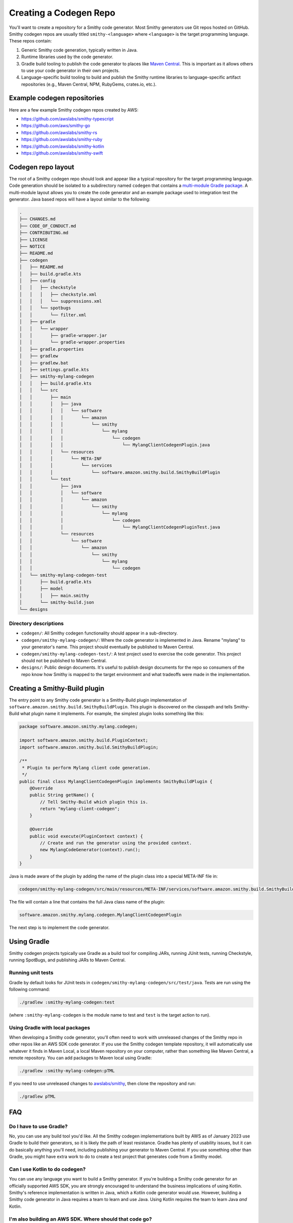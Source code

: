 -----------------------
Creating a Codegen Repo
-----------------------

You'll want to create a repository for a Smithy code generator. Most Smithy
generators use Git repos hosted on GitHub. Smithy codegen repos are usually
titled ``smithy-<language>`` where ``<language>`` is the target programming
language. These repos contain:

1. Generic Smithy code generation, typically written in Java.
2. Runtime libraries used by the code generator.
3. Gradle build tooling to publish the code generator to places like
   `Maven Central`_. This is important as it allows others to use your code
   generator in their own projects.
4. Language-specific build tooling to build and publish the Smithy
   runtime libraries to language-specific artifact repositories (e.g.,
   Maven Central, NPM, RubyGems, crates.io, etc.).


Example codegen repositories
============================

Here are a few example Smithy codegen repos created by AWS:

- https://github.com/awslabs/smithy-typescript
- https://github.com/aws/smithy-go
- https://github.com/awslabs/smithy-rs
- https://github.com/awslabs/smithy-ruby
- https://github.com/awslabs/smithy-kotlin
- https://github.com/awslabs/smithy-swift


Codegen repo layout
===================

The root of a Smithy codegen repo should look and appear like a
typical repository for the target programming language. Code generation
should be isolated to a subdirectory named ``codegen`` that contains a
`multi-module Gradle package`_. A multi-module layout allows you to create
the code generator and an example package used to integration test the
generator. Java based repos will have a layout similar to the following:

.. code-block:: none

   .
   ├── CHANGES.md
   ├── CODE_OF_CONDUCT.md
   ├── CONTRIBUTING.md
   ├── LICENSE
   ├── NOTICE
   ├── README.md
   ├── codegen
   │   ├── README.md
   │   ├── build.gradle.kts
   │   ├── config
   │   │   ├── checkstyle
   │   │   │   ├── checkstyle.xml
   │   │   │   └── suppressions.xml
   │   │   └── spotbugs
   │   │       └── filter.xml
   │   ├── gradle
   │   │   └── wrapper
   │   │       ├── gradle-wrapper.jar
   │   │       └── gradle-wrapper.properties
   │   ├── gradle.properties
   │   ├── gradlew
   │   ├── gradlew.bat
   │   ├── settings.gradle.kts
   │   ├── smithy-mylang-codegen
   │   │   ├── build.gradle.kts
   │   │   └── src
   │   │       ├── main
   │   │       │   ├── java
   │   │       │   │   └── software
   │   │       │   │       └── amazon
   │   │       │   │           └── smithy
   │   │       │   │               └── mylang
   │   │       │   │                   └── codegen
   │   │       │   │                       └── MylangClientCodegenPlugin.java
   │   │       │   └── resources
   │   │       │       └── META-INF
   │   │       │           └── services
   │   │       │               └── software.amazon.smithy.build.SmithyBuildPlugin
   │   │       └── test
   │   │           ├── java
   │   │           │   └── software
   │   │           │       └── amazon
   │   │           │           └── smithy
   │   │           │               └── mylang
   │   │           │                   └── codegen
   │   │           │                       └── MylangClientCodegenPluginTest.java
   │   │           └── resources
   │   │               └── software
   │   │                   └── amazon
   │   │                       └── smithy
   │   │                           └── mylang
   │   │                               └── codegen
   │   └── smithy-mylang-codegen-test
   │       ├── build.gradle.kts
   │       ├── model
   │       │   ├── main.smithy
   │       └── smithy-build.json
   └── designs


Directory descriptions
----------------------

- ``codegen/``: All Smithy codegen functionality should appear in a
  sub-directory.
- ``codegen/smithy-mylang-codegen/``: Where the code generator is
  implemented in Java. Rename "mylang" to your generator's name. This
  project should eventually be published to Maven Central.
- ``codegen/smithy-mylang-codegen-test/``: A test project used to
  exercise the code generator. This project should not be published to
  Maven Central.
- ``designs/``: Public design documents. It's useful to publish design
  documents for the repo so consumers of the repo know how Smithy is
  mapped to the target environment and what tradeoffs were made in the
  implementation.


.. _codegen-creating-smithy-build-plugin:

Creating a Smithy-Build plugin
==============================

The entry point to any Smithy code generator is a Smithy-Build plugin
implementation of ``software.amazon.smithy.build.SmithyBuildPlugin``.
This plugin is discovered on the classpath and tells Smithy-Build what
plugin name it implements. For example, the simplest plugin looks
something like this:

.. code-block:: java

    package software.amazon.smithy.mylang.codegen;

    import software.amazon.smithy.build.PluginContext;
    import software.amazon.smithy.build.SmithyBuildPlugin;

    /**
     * Plugin to perform Mylang client code generation.
     */
    public final class MylangClientCodegenPlugin implements SmithyBuildPlugin {
        @Override
        public String getName() {
            // Tell Smithy-Build which plugin this is.
            return "mylang-client-codegen";
        }

        @Override
        public void execute(PluginContext context) {
            // Create and run the generator using the provided context.
            new MylangCodeGenerator(context).run();
        }
    }

Java is made aware of the plugin by adding the name of the plugin class
into a special META-INF file in:

.. code-block:: none

   codegen/smithy-mylang-codegen/src/main/resources/META-INF/services/software.amazon.smithy.build.SmithyBuildPlugin

The file will contain a line that contains the full Java class name of
the plugin:

.. code-block:: none

   software.amazon.smithy.mylang.codegen.MylangClientCodegenPlugin

The next step is to implement the code generator.


Using Gradle
============

Smithy codegen projects typically use Gradle as a build tool for
compiling JARs, running JUnit tests, running Checkstyle, running
SpotBugs, and publishing JARs to Maven Central.


Running unit tests
------------------

Gradle by default looks for JUnit tests in
``codegen/smithy-mylang-codegen/src/test/java``. Tests are run using the
following command:

.. code-block:: none

   ./gradlew :smithy-mylang-codegen:test

(where ``:smithy-mylang-codegen`` is the module name to test and
``test`` is the target action to run).


Using Gradle with local packages
--------------------------------

When developing a Smithy code generator, you'll often need to work with
unreleased changes of the Smithy repo in other repos like an AWS SDK
code generator. If you use the Smithy codegen template repository, it
will automatically use whatever it finds in Maven Local, a local Maven
repository on your computer, rather than something like Maven Central, a
remote repository. You can add packages to Maven local using Gradle:

.. code-block:: none

    ./gradlew :smithy-mylang-codegen:pTML

If you need to use unreleased changes to
`awslabs/smithy <https://github.com/awslabs/smithy>`__, then clone the
repository and run:

.. code-block:: none

    ./gradlew pTML


FAQ
===

Do I have to use Gradle?
------------------------

No, you can use any build tool you'd like. All the Smithy codegen
implementations built by AWS as of January 2023 use Gradle to build their
generators, so it is likely the path of least resistance. Gradle has
plenty of usability issues, but it can do basically anything you'll
need, including publishing your generator to Maven Central. If you use
something other than Gradle, you might have extra work to do to create a
test project that generates code from a Smithy model.


Can I use Kotlin to do codegen?
-------------------------------

You can use any language you want to build a Smithy generator. If you're
building a Smithy code generator for an officially supported AWS SDK,
you are strongly encouraged to understand the business implications of
using Kotlin. Smithy's reference implementation is written in Java,
which a Kotlin code generator would use. However, building a Smithy code
generator in Java requires a team to learn and use Java. Using Kotlin
requires the team to learn Java *and* Kotlin.


I'm also building an AWS SDK. Where should that code go?
--------------------------------------------------------

There are various approaches you can take. The typical approach is to
have one GitHub repo dedicated to Smithy code generation and another
dedicated to the AWS SDK. Smithy is not AWS-specific and must be able
to generate code for teams outside of Amazon.

For branding and discoverability, official AWS SDKs should all be
available in GitHub repos dedicated to that SDK. This repository should
have a ``codegen`` module in a sub-directory that depends on and extends
the generic Smithy code generator for the language.


When should I publish codegen packages to Maven Central?
--------------------------------------------------------

Publish codegen packages to Maven Central just like any other software
project — when there are changes you want your consumers to use,
including the AWS SDK. AWS SDK code generators should also be published
to Maven Central to allow developers to generate code that uses
AWS signature version 4 or any AWS protocols.


.. _Maven Central: https://search.maven.org
.. _multi-module Gradle package: https://docs.gradle.org/current/userguide/multi_project_builds.html#multi_project_builds
